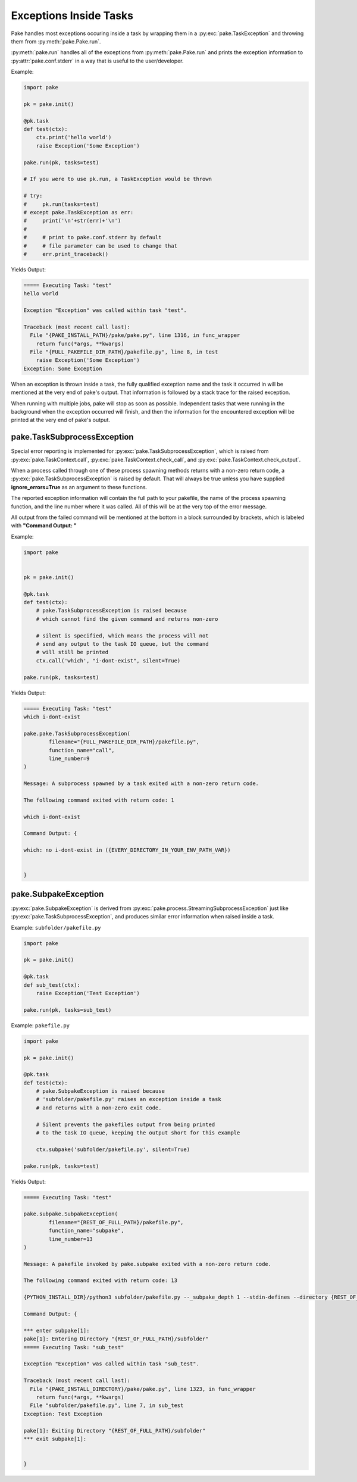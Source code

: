 Exceptions Inside Tasks
=======================

Pake handles most exceptions occuring inside a task by wrapping them in a :py:exc:`pake.TaskException`
and throwing them from :py:meth:`pake.Pake.run`.


:py:meth:`pake.run` handles all of the exceptions from :py:meth:`pake.Pake.run` and prints the exception
information to :py:attr:`pake.conf.stderr` in a way that is useful to the user/developer.


Example:

.. code-block:: python

    import pake

    pk = pake.init()

    @pk.task
    def test(ctx):
        ctx.print('hello world')
        raise Exception('Some Exception')

    pake.run(pk, tasks=test)

    # If you were to use pk.run, a TaskException would be thrown

    # try:
    #     pk.run(tasks=test)
    # except pake.TaskException as err:
    #     print('\n'+str(err)+'\n')
    #
    #     # print to pake.conf.stderr by default
    #     # file parameter can be used to change that
    #     err.print_traceback()


Yields Output:

.. code-block:: bash

    ===== Executing Task: "test"
    hello world

    Exception "Exception" was called within task "test".

    Traceback (most recent call last):
      File "{PAKE_INSTALL_PATH}/pake/pake.py", line 1316, in func_wrapper
        return func(*args, **kwargs)
      File "{FULL_PAKEFILE_DIR_PATH}/pakefile.py", line 8, in test
        raise Exception('Some Exception')
    Exception: Some Exception


When an exception is thrown inside a task, the fully qualified exception name and the task it
occurred in will be mentioned at the very end of pake's output.  That information is followed
by a stack trace for the raised exception.

When running with multiple jobs, pake will stop as soon as possible.  Independent tasks that were
running in the background when the exception occurred will finish, and then the information for the
encountered exception will be printed at the very end of pake's output.


pake.TaskSubprocessException
----------------------------

Special error reporting is implemented for :py:exc:`pake.TaskSubprocessException`, which is
raised from :py:exc:`pake.TaskContext.call`, :py:exc:`pake.TaskContext.check_call`, and
:py:exc:`pake.TaskContext.check_output`.

When a process called through one of these process spawning methods returns with a non-zero return code,
a :py:exc:`pake.TaskSubprocessException` is raised by default.  That will always be true unless you have
supplied **ignore_errors=True** as an argument to these functions.

The reported exception information will contain the full path to your pakefile, the name of the process
spawning function, and the line number where it was called.  All of this will be at the very top of the
error message.

All output from the failed command will be mentioned at the bottom in a block surrounded by brackets,
which is labeled with **"Command Output: "**


Example:

.. code-block:: python

    import pake


    pk = pake.init()

    @pk.task
    def test(ctx):
        # pake.TaskSubprocessException is raised because
        # which cannot find the given command and returns non-zero

        # silent is specified, which means the process will not
        # send any output to the task IO queue, but the command
        # will still be printed
        ctx.call('which', "i-dont-exist", silent=True)

    pake.run(pk, tasks=test)


Yields Output:

.. code-block:: bash

    ===== Executing Task: "test"
    which i-dont-exist

    pake.pake.TaskSubprocessException(
            filename="{FULL_PAKEFILE_DIR_PATH}/pakefile.py",
            function_name="call",
            line_number=9
    )

    Message: A subprocess spawned by a task exited with a non-zero return code.

    The following command exited with return code: 1

    which i-dont-exist

    Command Output: {

    which: no i-dont-exist in ({EVERY_DIRECTORY_IN_YOUR_ENV_PATH_VAR})


    }



pake.SubpakeException
---------------------

:py:exc:`pake.SubpakeException` is derived from :py:exc:`pake.process.StreamingSubprocessException`
just like :py:exc:`pake.TaskSubprocessException`, and produces similar error information when raised
inside a task.


Example: ``subfolder/pakefile.py``

.. code-block:: python

    import pake

    pk = pake.init()

    @pk.task
    def sub_test(ctx):
        raise Exception('Test Exception')

    pake.run(pk, tasks=sub_test)


Example: ``pakefile.py``

.. code-block:: python

    import pake

    pk = pake.init()

    @pk.task
    def test(ctx):
        # pake.SubpakeException is raised because
        # 'subfolder/pakefile.py' raises an exception inside a task
        # and returns with a non-zero exit code.

        # Silent prevents the pakefiles output from being printed
        # to the task IO queue, keeping the output short for this example

        ctx.subpake('subfolder/pakefile.py', silent=True)

    pake.run(pk, tasks=test)



Yields Output:

.. code-block:: bash

    ===== Executing Task: "test"

    pake.subpake.SubpakeException(
            filename="{REST_OF_FULL_PATH}/pakefile.py",
            function_name="subpake",
            line_number=13
    )

    Message: A pakefile invoked by pake.subpake exited with a non-zero return code.

    The following command exited with return code: 13

    {PYTHON_INSTALL_DIR}/python3 subfolder/pakefile.py --_subpake_depth 1 --stdin-defines --directory {REST_OF_FULL_PATH}/subfolder

    Command Output: {

    *** enter subpake[1]:
    pake[1]: Entering Directory "{REST_OF_FULL_PATH}/subfolder"
    ===== Executing Task: "sub_test"

    Exception "Exception" was called within task "sub_test".

    Traceback (most recent call last):
      File "{PAKE_INSTALL_DIRECTORY}/pake/pake.py", line 1323, in func_wrapper
        return func(*args, **kwargs)
      File "subfolder/pakefile.py", line 7, in sub_test
    Exception: Test Exception

    pake[1]: Exiting Directory "{REST_OF_FULL_PATH}/subfolder"
    *** exit subpake[1]:


    }



